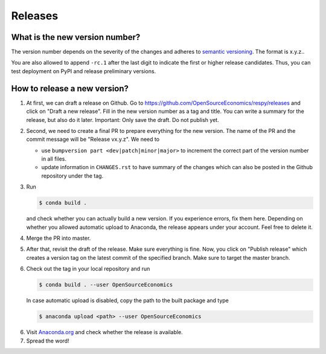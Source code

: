 Releases
========

What is the new version number?
-------------------------------

The version number depends on the severity of the changes and adheres to `semantic
versioning <https://semver.org/>`_. The format is x.y.z..

You are also allowed to append ``-rc.1`` after the last digit to indicate the first or
higher release candidates. Thus, you can test deployment on PyPI and release preliminary
versions.


How to release a new version?
-----------------------------

1. At first, we can draft a release on Github. Go to
   https://github.com/OpenSourceEconomics/respy/releases and click on "Draft a new
   release". Fill in the new version number as a tag and title. You can write a summary
   for the release, but also do it later. Important: Only save the draft. Do not publish
   yet.

2. Second, we need to create a final PR to prepare everything for the new version. The
   name of the PR and the commit message will be "Release vx.y.z". We need to

   - use ``bumpversion part <dev|patch|minor|major>`` to increment the correct part of
     the version number in all files.
   - update information in ``CHANGES.rst`` to have summary of the changes which
     can also be posted in the Github repository under the tag.

3. Run

   .. code-block:: bash

       $ conda build .

   and check whether you can actually build a new version. If you experience errors, fix
   them here. Depending on whether you allowed automatic upload to Anaconda, the release
   appears under your account. Feel free to delete it.

4. Merge the PR into master.

5. After that, revisit the draft of the release. Make sure everything is fine. Now, you
   click on "Publish release" which creates a version tag on the latest commit of the
   specified branch. Make sure to target the master branch.

6. Check out the tag in your local repository and run

   .. code-block:: bash

       $ conda build . --user OpenSourceEconomics

   In case automatic upload is disabled, copy the path to the built package and type

   .. code-block:: bash

       $ anaconda upload <path> --user OpenSourceEconomics

6. Visit `Anaconda.org <https://anaconda.org/OpenSourceEconomics/respy>`_ and check
   whether the release is available.

7. Spread the word!
